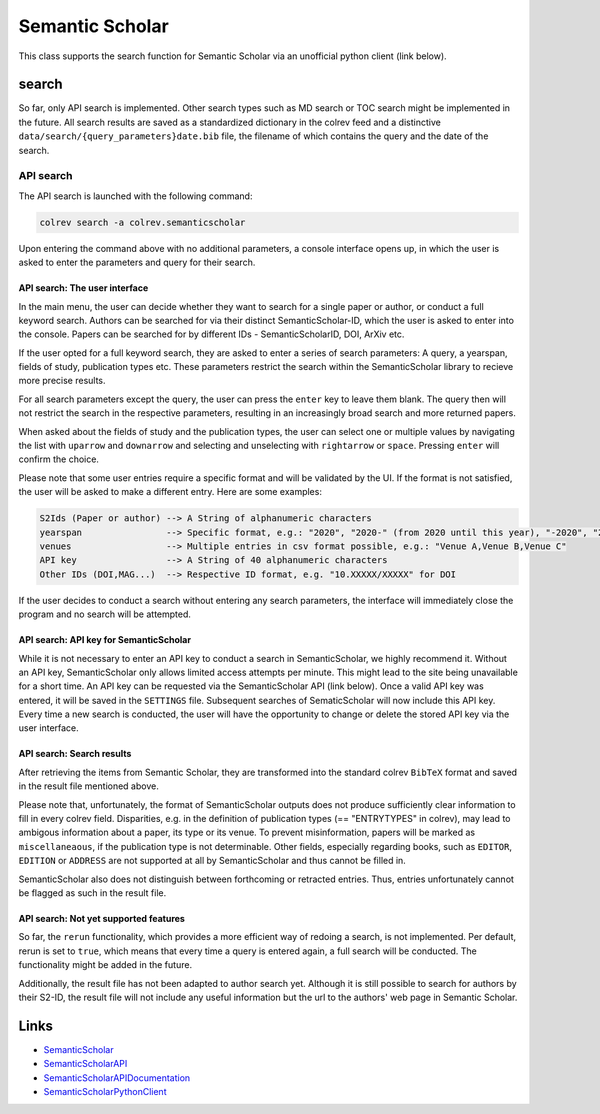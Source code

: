 
Semantic Scholar
================

This class supports the search function for Semantic Scholar via an unofficial python client (link below).

search
------

So far, only API search is implemented. Other search types such as MD search or TOC search might be implemented in the future. All search results are saved as a standardized dictionary in the colrev feed and a distinctive ``data/search/{query_parameters}date.bib`` file, the filename of which contains the query and the date of the search.

API search
^^^^^^^^^^

The API search is launched with the following command:

.. code-block::

   colrev search -a colrev.semanticscholar

Upon entering the command above with no additional parameters, a console interface opens up, in which the user is asked to enter the parameters and query for their search.

API search: The user interface
~~~~~~~~~~~~~~~~~~~~~~~~~~~~~~

In the main menu, the user can decide whether they want to search for a single paper or author, or conduct a full keyword search. Authors can be searched for via their distinct SemanticScholar-ID, which the user is asked to enter into the console. Papers can be searched for by different IDs - SemanticScholarID, DOI, ArXiv etc.

If the user opted for a full keyword search, they are asked to enter a series of search parameters: A query, a yearspan, fields of study, publication types etc. These parameters restrict the search within the SemanticScholar library to recieve more precise results.

For all search parameters except the query, the user can press the ``enter`` key to leave them blank. The query then will not restrict the search in the respective parameters, resulting in an increasingly broad search and more returned papers.

When asked about the fields of study and the publication types, the user can select one or multiple values by navigating the list with ``uparrow`` and ``downarrow`` and selecting and unselecting with ``rightarrow`` or ``space``. Pressing ``enter`` will confirm the choice.

Please note that some user entries require a specific format and will be validated by the UI. If the format is not satisfied, the user will be asked to make a different entry. Here are some examples:

.. code-block::

   S2Ids (Paper or author) --> A String of alphanumeric characters
   yearspan                --> Specific format, e.g.: "2020", "2020-" (from 2020 until this year), "-2020", "2020-2023"
   venues                  --> Multiple entries in csv format possible, e.g.: "Venue A,Venue B,Venue C"
   API key                 --> A String of 40 alphanumeric characters
   Other IDs (DOI,MAG...)  --> Respective ID format, e.g. "10.XXXXX/XXXXX" for DOI

If the user decides to conduct a search without entering any search parameters, the interface will immediately close the program and no search will be attempted.

API search: API key for SemanticScholar
~~~~~~~~~~~~~~~~~~~~~~~~~~~~~~~~~~~~~~~

While it is not necessary to enter an API key to conduct a search in SemanticScholar, we highly recommend it. Without an API key, SemanticScholar only allows limited access attempts per minute. This might lead to the site being unavailable for a short time. An API key can be requested via the SemanticScholar API (link below). Once a valid API key was entered, it will be saved in the ``SETTINGS`` file. Subsequent searches of SematicScholar will now include this API key. Every time a new search is conducted, the user will have the opportunity to change or delete the stored API key via the user interface.

API search: Search results
~~~~~~~~~~~~~~~~~~~~~~~~~~

After retrieving the items from Semantic Scholar, they are transformed into the standard colrev ``BibTeX`` format and saved in the result file mentioned above.

Please note that, unfortunately, the format of SemanticScholar outputs does not produce sufficiently clear information to fill in every colrev field. Disparities, e.g. in the definition of publication types (== "ENTRYTYPES" in colrev), may lead to ambigous information about a paper, its type or its venue. To prevent misinformation, papers will be marked as ``miscellaneaous``\ , if the publication type is not determinable. Other fields, especially regarding books, such as ``EDITOR``\ , ``EDITION`` or ``ADDRESS`` are not supported at all by SemanticScholar and thus cannot be filled in.

SemanticScholar also does not distinguish between forthcoming or retracted entries. Thus, entries unfortunately cannot be flagged as such in the result file.

API search: Not yet supported features
~~~~~~~~~~~~~~~~~~~~~~~~~~~~~~~~~~~~~~

So far, the ``rerun`` functionality, which provides a more efficient way of redoing a search, is not implemented. Per default, rerun is set to ``true``\ , which means that every time a query is entered again, a full search will be conducted. The functionality might be added in the future.

Additionally, the result file has not been adapted to author search yet. Although it is still possible to search for authors by their S2-ID, the result file will not include any useful information but the url to the authors' web page in Semantic Scholar.

Links
-----


* `SemanticScholar <https://www.semanticscholar.org>`_
* `SemanticScholarAPI <https://www.semanticscholar.org/product/api/tutorial#searching-and-retrieving-paper-details>`_
* `SemanticScholarAPIDocumentation <https://api.semanticscholar.org/api-docs/>`_
* `SemanticScholarPythonClient <https://github.com/danielnsilva/semanticscholar>`_
